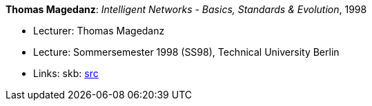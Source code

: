 *Thomas Magedanz*: _Intelligent Networks - Basics, Standards & Evolution_, 1998

* Lecturer: Thomas Magedanz
* Lecture: Sommersemester 1998 (SS98), Technical University Berlin
* Links:
       skb: link:https://github.com/vdmeer/skb/tree/master/data/library/talks/lecture-notes/1990/magedanz-1998-in-tub.adoc[src]
ifdef::local[]
    ┃ link:/library/talks/lecture-notes/1990/[Folder]
endif::[]

